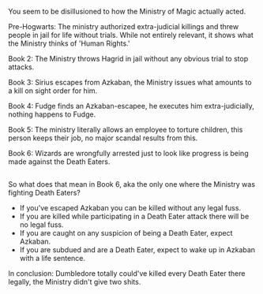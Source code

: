 :PROPERTIES:
:Author: Frystix
:Score: 3
:DateUnix: 1515868187.0
:DateShort: 2018-Jan-13
:END:

You seem to be disillusioned to how the Ministry of Magic actually acted.

Pre-Hogwarts: The ministry authorized extra-judicial killings and threw people in jail for life without trials. While not entirely relevant, it shows what the Ministry thinks of 'Human Rights.'

Book 2: The Ministry throws Hagrid in jail without any obvious trial to stop attacks.

Book 3: Sirius escapes from Azkaban, the Ministry issues what amounts to a kill on sight order for him.

Book 4: Fudge finds an Azkaban-escapee, he executes him extra-judicially, nothing happens to Fudge.

Book 5: The ministry literally allows an employee to torture children, this person keeps their job, no major scandal results from this.

Book 6: Wizards are wrongfully arrested just to look like progress is being made against the Death Eaters.

** 
   :PROPERTIES:
   :CUSTOM_ID: section
   :END:
So what does that mean in Book 6, aka the only one where the Ministry was fighting Death Eaters?

- If you've escaped Azkaban you can be killed without any legal fuss.
- If you are killed while participating in a Death Eater attack there will be no legal fuss.
- If you are caught on any suspicion of being a Death Eater, expect Azkaban.
- If you are subdued and are a Death Eater, expect to wake up in Azkaban with a life sentence.

In conclusion: Dumbledore totally could've killed every Death Eater there legally, the Ministry didn't give two shits.